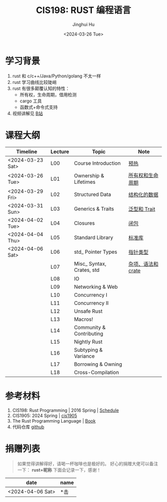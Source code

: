 #+TITLE: CIS198: RUST 编程语言
#+AUTHOR: Jinghui Hu
#+EMAIL: hujinghui@buaa.edu.cn
#+DATE: <2024-03-26 Tue>
#+STARTUP: overview num indent noinlineimages
#+OPTIONS: ^:nil

[[file:images/rust01.jpeg]]

* 学习背景
1. rust 和 c/c++/Java/Python/golang 不太一样
2. rust 学习曲线比较陡峭
3. rust 有很多颠覆认知的特性：
   - 所有权，生命周期，借用检测
   - cargo 工具
   - 函数式+命令式支持
4. 视频讲解见 [[https://space.bilibili.com/1969478249/channel/collectiondetail?sid=2542770][B站]]

* 课程大纲

| Timeline         | Lecture | Topic                     | Note               |
|------------------+---------+---------------------------+--------------------|
| <2024-03-23 Sat> | L00     | Course Introduction       | [[file:notes/l00-warmup.org][预热]]               |
| <2024-03-26 Tue> | L01     | Ownership & Lifetimes     | [[file:notes/L01-ownership-lifetime.org][所有权和生命周期]]   |
| <2024-03-29 Fri> | L02     | Structured Data           | [[file:notes/L02-structured-data.org][结构化的数据]]       |
| <2024-03-31 Sun> | L03     | Generics & Traits         | [[file:notes/L03-generics-traits.org][泛型和 Trait]]       |
| <2024-04-02 Tue> | L04     | Closures                  | [[file:notes/L04-closures.org][闭包]]               |
| <2024-04-04 Thu> | L05     | Standard Library          | [[file:notes/L05-standard-library.org][标准库]]             |
| <2024-04-06 Sat> | L06     | std_ Pointer Types        | [[file:notes/L06-pointer-types.org][指针类型]]           |
|                  | L07     | Misc_ Syntax, Crates, std | [[file:notes/L07-misc-syntax-crates.org][杂项、语法和 crate]] |
|                  | L08     | IO                        |                    |
|                  | L09     | Networking & Web          |                    |
|                  | L10     | Concurrency I             |                    |
|                  | L11     | Concurrency II            |                    |
|                  | L12     | Unsafe Rust               |                    |
|                  | L13     | Macros!                   |                    |
|                  | L14     | Community & Contributing  |                    |
|                  | L15     | Nightly Rust              |                    |
|                  | L16     | Subtyping & Variance      |                    |
|                  | L17     | Borrowing & Owning        |                    |
|                  | L18     | Cross-Compilation         |                    |

* 参考材料
1. CIS198: Rust Programming | 2016 Spring | [[http://cis198-2016s.github.io/schedule/][Schedule]]
2. CIS1905: 2024 Spring | [[https://www.cis1905.org/schedule.html][cis1905]]
3. The Rust Programming Language | [[https://doc.rust-lang.org/book/][Book]]
4. 代码仓库 [[https://github.com/Jeanhwea/cis198-rust-course.git][github]]

* 捐赠列表
#+BEGIN_QUOTE
如果觉得讲解得好，请喝一杯咖啡也是极好的。
好心的捐赠大佬可以备注一下： *rust+昵称* 下面会记录一下，感谢！
#+END_QUOTE

| date             | name |
|------------------+------|
| <2024-04-06 Sat> | *击  |

[[file:images/pay.jpg]]
